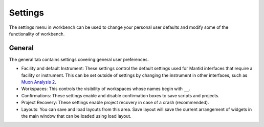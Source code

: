 .. _WorkbenchSettings:

========
Settings
========

.. image:: ../images/Workbench/WorkbenchSettingsGeneral.png
    :scale: 60%
    :align: right

The settings menu in workbench can be used to change your personal user defaults
and modify some of the functionality of workbench.

General
=======

The general tab contains settings covering general user preferences.

- Facility and default Instrument: These settings control the default settings used
  for Mantid interfaces that require a facility or instrument. This can be set outside
  of settings by changing the instrument in other interfaces, such as
  `Muon Analysis 2 <MuonAnalysis_2-ref>`_.
- Workspaces: This controls the visibility of workspaces whose names begin with ``__``.
- Confirmations: These settings enable and disable confirmation boxes to save scripts
  and projects.
- Project Recovery: These settings enable project recovery in case of a crash (recommended).
- Layouts: You can save and load layouts from this area. Save layout will save the current
  arrangement of widgets in the main window that can be loaded using load layout.
